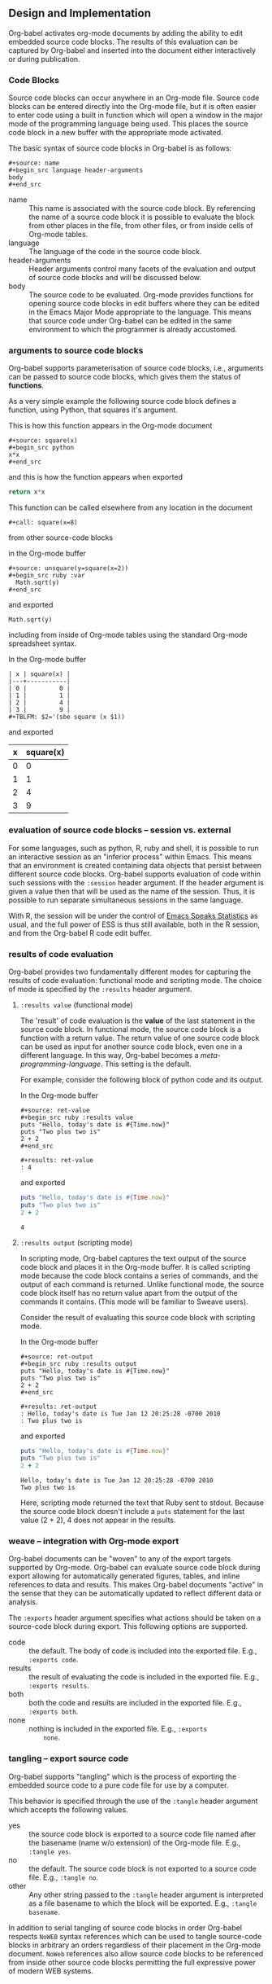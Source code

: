 ** Design and Implementation
Org-babel activates org-mode documents by adding the ability to edit
embedded source code blocks.  The results of this evaluation can be
captured by Org-babel and inserted into the document either
interactively or during publication.

*** Code Blocks
Source code blocks can occur anywhere in an Org-mode file.  Source
code blocks can be entered directly into the Org-mode file, but it is
often easier to enter code using a built in function which will open a
window in the major mode of the programming language being used.  This
places the source code block in a new buffer with the appropriate mode
activated.

The basic syntax of source code blocks in Org-babel is as follows:

: #+source: name
: #+begin_src language header-arguments
: body
: #+end_src

- name :: This name is associated with the source code block.  By
     referencing the name of a source code block it is possible to
     evaluate the block from other places in the file, from other
     files, or from inside cells of Org-mode tables.
- language :: The language of the code in the source code block.
- header-arguments :: Header arguments control many facets of the
     evaluation and output of source code blocks and will be discussed
     below.
- body :: The source code to be evaluated.  Org-mode provides
     functions for opening source code blocks in edit buffers where
     they can be edited in the Emacs Major Mode appropriate to the
     language.  This means that source code under Org-babel can be
     edited in the same environment to which the programmer is already
     accustomed.

*** arguments to source code blocks
    :PROPERTIES:
    :CUSTOM_ID: header-arguments
    :END:
Org-babel supports parameterisation of source code blocks, i.e.,
arguments can be passed to source code blocks, which gives them the
status of *functions*.

As a very simple example the following source code block defines a
function, using Python, that squares it's argument.

This is how this function appears in the Org-mode document
: #+source: square(x)
: #+begin_src python
: x*x
: #+end_src
and this is how the function appears when exported
#+source: square(x)
#+begin_src python
return x*x
#+end_src

This function can be called elsewhere from any location in the
document

: #+call: square(x=8)

from other source-code blocks

in the Org-mode buffer
: #+source: unsquare(y=square(x=2))
: #+begin_src ruby :var 
:   Math.sqrt(y)
: #+end_src
and exported
#+source: unsquare(y=square(x=2))
#+begin_src ruby :var 
  Math.sqrt(y)
#+end_src

including from inside of Org-mode tables using the standard Org-mode
spreadsheet syntax.

In the Org-mode buffer
: | x | square(x) |
: |---+-----------|
: | 0 |         0 |
: | 1 |         1 |
: | 2 |         4 |
: | 3 |         9 |
: #+TBLFM: $2='(sbe square (x $1))
and exported
| x | square(x) |
|---+-----------|
| 0 |         0 |
| 1 |         1 |
| 2 |         4 |
| 3 |         9 |
#+TBLFM: $2='(sbe square (x $1))

*** evaluation of source code blocks -- session vs. external
For some languages, such as python, R, ruby and shell, it is possible
to run an interactive session as an "inferior process" within
Emacs. This means that an environment is created containing data
objects that persist between different source code blocks. Org-babel
supports evaluation of code within such sessions with the =:session=
header argument. If the header argument is given a value then that
will be used as the name of the session.  Thus, it is possible to run
separate simultaneous sessions in the same language.

With R, the session will be under the control of [[http://ess.r-project.org/][Emacs Speaks
Statistics]] as usual, and the full power of ESS is thus still
available, both in the R session, and from the Org-babel R code edit
buffer.

*** results of code evaluation
Org-babel provides two fundamentally different modes for capturing the
results of code evaluation: functional mode and scripting mode.  The
choice of mode is specified by the =:results= header argument.
**** =:results value= (functional mode)
The 'result' of code evaluation is the *value* of the last statement
in the source code block. In functional mode, the source code block is
a function with a return value. The return value of one source code
block can be used as input for another source code block, even one in
a different language.  In this way, Org-babel becomes a
[[meta-programming-language]]. This setting is the default.
     
For example, consider the following block of python code and its
output.

In the Org-mode buffer
: #+source: ret-value
: #+begin_src ruby :results value
: puts "Hello, today's date is #{Time.now}"
: puts "Two plus two is"
: 2 + 2
: #+end_src
: 
: #+results: ret-value
: : 4
and exported
#+source: ret-value
#+begin_src ruby :results value
puts "Hello, today's date is #{Time.now}"
puts "Two plus two is"
2 + 2
#+end_src

#+results: ret-value
: 4

**** =:results output= (scripting mode)
In scripting mode, Org-babel captures the text output of the source
code block and places it in the Org-mode buffer. It is called
scripting mode because the code block contains a series of commands,
and the output of each command is returned. Unlike functional mode,
the source code block itself has no return value apart from the output
of the commands it contains. (This mode will be familiar to Sweave
users).

Consider the result of evaluating this source code block with
scripting mode.

In the Org-mode buffer
: #+source: ret-output
: #+begin_src ruby :results output
: puts "Hello, today's date is #{Time.now}"
: puts "Two plus two is"
: 2 + 2
: #+end_src
: 
: #+results: ret-output
: : Hello, today's date is Tue Jan 12 20:25:28 -0700 2010
: : Two plus two is
and exported
#+source: ret-output
#+begin_src ruby :results output
puts "Hello, today's date is #{Time.now}"
puts "Two plus two is"
2 + 2
#+end_src

#+results: ret-output
: Hello, today's date is Tue Jan 12 20:25:28 -0700 2010
: Two plus two is

Here, scripting mode returned the text that Ruby sent to stdout.
Because the source code block doesn't include a =puts= statement for
the last value (2 + 2), 4 does not appear in the results.
*** weave -- integration with Org-mode export
Org-babel documents can be "woven" to any of the export targets
supported by Org-mode.  Org-babel can evaluate source code block
during export allowing for automatically generated figures, tables,
and inline references to data and results.  This makes Org-babel
documents "active" in the sense that they can be automatically updated
to reflect different data or analysis.

The =:exports= header argument specifies what actions should be taken
on a source-code block during export.  This following options are
supported.

- code :: the default.  The body of code is included into the exported
     file.  E.g., =:exports code=.
- results :: the result of evaluating the code is included in the
     exported file. E.g., =:exports results=.
- both :: both the code and results are included in the exported
     file. E.g., =:exports both=.
- none :: nothing is included in the exported file.  E.g., =:exports
     none=.

*** tangling -- export source code
Org-babel supports "tangling" which is the process of exporting the
embedded source code to a pure code file for use by a computer.

This behavior is specified through the use of the =:tangle= header
argument which accepts the following values.
- yes :: the source code block is exported to a source code file named
     after the basename (name w/o extension) of the Org-mode file.
     E.g., =:tangle yes=.
- no :: the default.  The source code block is not exported to a
     source code file.  E.g., =:tangle no=.
- other :: Any other string passed to the =:tangle= header argument is
     interpreted as a file basename to which the block will be
     exported.  E.g., =:tangle basename=.

In addition to serial tangling of source code blocks in order
Org-babel respects =NoWEB= syntax references which can be used to
tangle source-code blocks in arbitrary an orders regardless of their
placement in the Org-mode document.  =NoWeb= references also allow
source code blocks to be referenced from inside other source code
blocks permitting the full expressive power of modern WEB systems.
